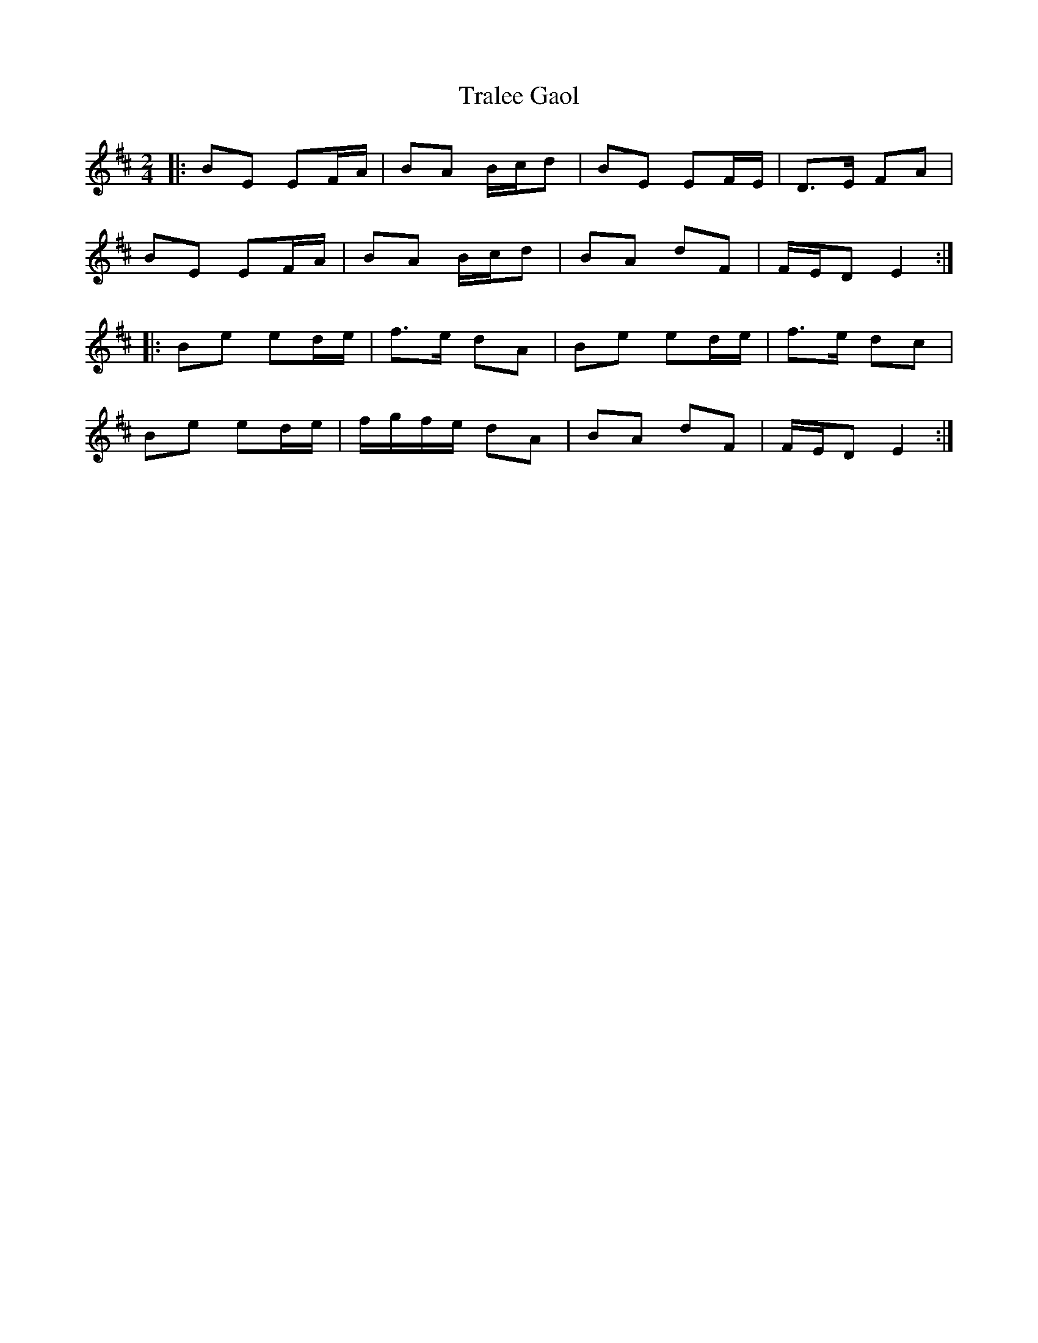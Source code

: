 X: 8
T: Tralee Gaol
Z: ceolachan
S: https://thesession.org/tunes/1113#setting14371
R: polka
M: 2/4
L: 1/8
K: Edor
|: BE EF/A/ | BA B/c/d | BE EF/E/ | D>E FA |
BE EF/A/ | BA B/c/d | BA dF | F/E/D E2 :|
|: Be ed/e/ | f>e dA | Be ed/e/ | f>e dc |
Be ed/e/ | f/g/f/e/ dA | BA dF | F/E/D E2 :|
